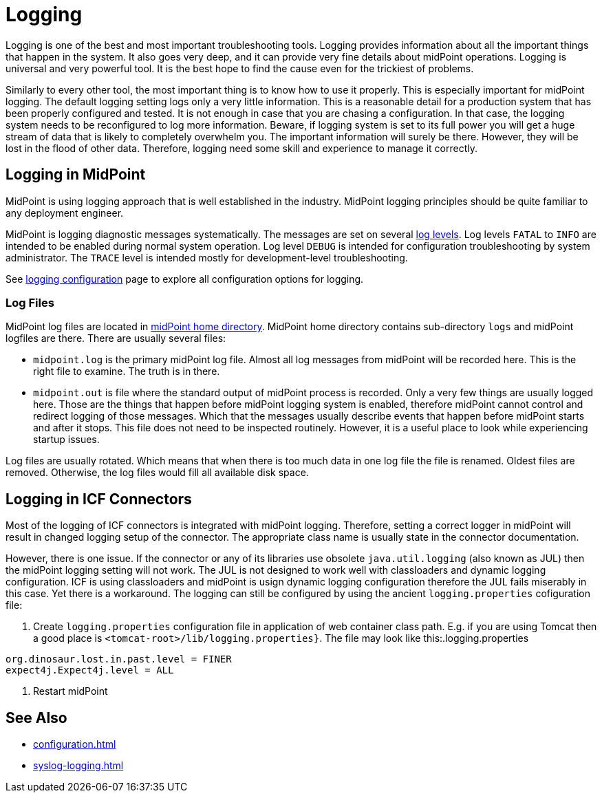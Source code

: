 = Logging
:page-wiki-name: Logging
:page-wiki-id: 7307677
:page-wiki-metadata-create-user: semancik
:page-wiki-metadata-create-date: 2013-02-07T17:51:22.159+01:00
:page-wiki-metadata-modify-user: semancik
:page-wiki-metadata-modify-date: 2013-11-28T14:28:37.080+01:00
:page-upkeep-status: green

Logging is one of the best and most important troubleshooting tools.
Logging provides information about all the important things that happen in the system.
It also goes very deep, and it can provide very fine details about midPoint operations.
Logging is universal and very powerful tool.
It is the best hope to find the cause even for the trickiest of problems.

Similarly to every other tool, the most important thing is to know how to use it properly.
This is especially important for midPoint logging.
The default logging setting logs only a very little information.
This is a reasonable detail for a production system that has been properly configured and tested.
It is not enough in case that you are chasing a configuration.
In that case, the logging system needs to be reconfigured to log more information.
Beware, if logging system is set to its full power you will get a huge stream of data that is likely to completely overwhelm you.
The important information will surely be there.
However, they will be lost in the flood of other data.
Therefore, logging need some skill and experience to manage it correctly.

== Logging in MidPoint

MidPoint is using logging approach that is well established in the industry.
MidPoint logging principles should be quite familiar to any deployment engineer.

MidPoint is logging diagnostic messages systematically.
The messages are set on several xref:log-levels.adoc[log levels].
Log levels `FATAL` to `INFO` are intended to be enabled during normal system operation.
Log level `DEBUG` is intended for configuration troubleshooting by system administrator.
The `TRACE` level is intended mostly for development-level troubleshooting.

See xref:configuration.adoc[logging configuration] page to explore all configuration options for logging.

=== Log Files

MidPoint log files are located in xref:/midpoint/reference/deployment/midpoint-home-directory/[midPoint home directory].
MidPoint home directory contains sub-directory `logs` and midPoint logfiles are there.
There are usually several files:

* `midpoint.log` is the primary midPoint log file.
Almost all log messages from midPoint will be recorded here.
This is the right file to examine.
The truth is in there.

* `midpoint.out` is file where the standard output of midPoint process is recorded.
Only a very few things are usually logged here.
Those are the things that happen before midPoint logging system is enabled, therefore midPoint cannot control and redirect logging of those messages.
Which that the messages usually describe events that happen before midPoint starts and after it stops.
This file does not need to be inspected routinely.
However, it is a useful place to look while experiencing startup issues.

Log files are usually rotated.
Which means that when there is too much data in one log file the file is renamed.
Oldest files are removed.
Otherwise, the log files would fill all available disk space.

== Logging in ICF Connectors

Most of the logging of ICF connectors is integrated with midPoint logging.
Therefore, setting a correct logger in midPoint will result in changed logging setup of the connector.
The appropriate class name is usually state in the connector documentation.

However, there is one issue.
If the connector or any of its libraries use obsolete `java.util.logging` (also known as JUL)
then the midPoint logging setting will not work.
The JUL is not designed to work well with classloaders and dynamic logging configuration.
ICF is using classloaders and midPoint is usign dynamic logging configuration therefore the JUL fails miserably in this case.
Yet there is a workaround.
The logging can still be configured by using the ancient `logging.properties` cofiguration file:

. Create `logging.properties` configuration file in application of web container class path.
E.g. if you are using Tomcat then a good place is `<tomcat-root>/lib/logging.properties}`.
The file may look like this:.logging.properties

[source]
----
org.dinosaur.lost.in.past.level = FINER
expect4j.Expect4j.level = ALL
----

. Restart midPoint

== See Also

* xref:configuration.adoc[]

* xref:syslog-logging.adoc[]

